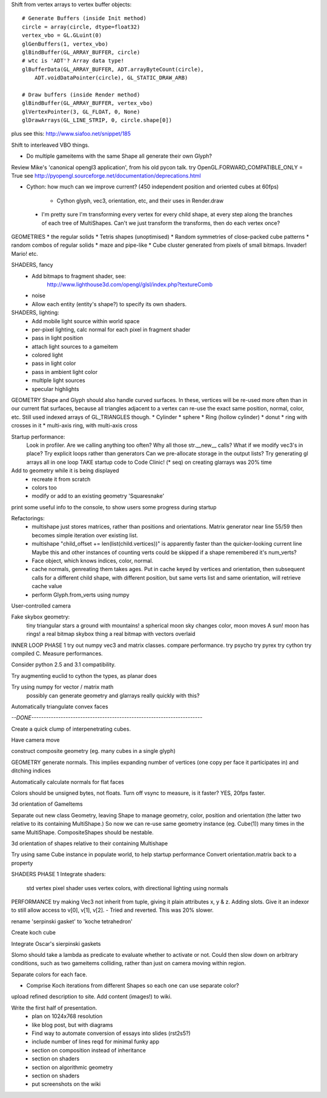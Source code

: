 
Shift from vertex arrays to vertex buffer objects::

    # Generate Buffers (inside Init method)
    circle = array(circle, dtype=float32)
    vertex_vbo = GL.GLuint(0)
    glGenBuffers(1, vertex_vbo)
    glBindBuffer(GL_ARRAY_BUFFER, circle)
    # wtc is 'ADT'? Array data type!
    glBufferData(GL_ARRAY_BUFFER, ADT.arrayByteCount(circle),
        ADT.voidDataPointer(circle), GL_STATIC_DRAW_ARB)

    # Draw buffers (inside Render method)
    glBindBuffer(GL_ARRAY_BUFFER, vertex_vbo)
    glVertexPointer(3, GL_FLOAT, 0, None)
    glDrawArrays(GL_LINE_STRIP, 0, circle.shape[0])

plus see this:
http://www.siafoo.net/snippet/185

Shift to interleaved VBO things.

* Do multiple gameitems with the same Shape all generate their own Glyph?

Review Mike's 'canonical opengl3 application', from his old pycon talk.
try OpenGL.FORWARD_COMPATIBLE_ONLY = True
see http://pyopengl.sourceforge.net/documentation/deprecations.html

* Cython: how much can we improve current?
  (450 independent position and oriented cubes at 60fps)
    - Cython glyph, vec3, orientation, etc, and their uses in Render.draw

 * I'm pretty sure I'm transforming every vertex for every child shape, at
   every step along the branches of each tree of MultiShapes. Can't we just
   transform the transforms, then do each vertex once?

GEOMETRIES
* the regular solids
* Tetris shapes (unoptimised)
* Random symmetries of close-packed cube patterns
* random combos of regular solids
* maze and pipe-like
* Cube cluster generated from pixels of small bitmaps. Invader! Mario! etc.

SHADERS, fancy
    * Add bitmaps to fragment shader, see:
        http://www.lighthouse3d.com/opengl/glsl/index.php?textureComb
    * noise
    * Allow each entity (entity's shape?) to specify its own shaders.

SHADERS, lighting:
    * Add mobile light source within world space
    * per-pixel lighting, calc normal for each pixel in fragment shader
    * pass in light position
    * attach light sources to a gameitem
    * colored light
    * pass in light color
    * pass in ambient light color
    * multiple light sources
    * specular highlights

GEOMETRY
Shape and Glyph should also handle curved surfaces. In these, vertices
will be re-used more often than in our current flat surfaces, because
all triangles adjacent to a vertex can re-use the exact same position,
normal, color, etc. Still used indexed arrays of GL_TRIANGLES though.
* Cylinder
* sphere
* Ring (hollow cylinder)
* donut
* ring with crosses in it
* multi-axis ring, with multi-axis cross

Startup performance:
    Look in profiler.
    Are we calling anything too often?
    Why all those str.__new__ calls?
    What if we modify vec3's in place?
    Try explicit loops rather than generators
    Can we pre-allocate storage in the output lists?
    Try generating gl arrays all in one loop
    TAKE startup code to Code Clinic! (* seq) on creating glarrays was 20% time

Add to geometry while it is being displayed
    * recreate it from scratch
    * colors too
    * modify or add to an existing geometry 'Squaresnake'

print some useful info to the console, to show users some progress during
startup

Refactorings:
 * multishape just stores matrices, rather than positions and orientations.
   Matrix generator near line 55/59 then becomes simple iteration over
   existing list.
 * multishape "child_offset += len(list(child.vertices))"
   is apparently faster than the quicker-looking current line
   Maybe this and other instances of counting verts could be skipped if a
   shape remembered it's num_verts?
 * Face object, which knows indices, color, normal.
 * cache normals, genreating them takes ages. Put in cache keyed by vertices
   and orientation, then subsequent calls for a different child shape, with
   different position, but same verts list and same orientation, will retrieve
   cache value
 * perform Glyph.from_verts using numpy

User-controlled camera

Fake skybox geometry:
    tiny triangular stars
    a ground
    with mountains!
    a spherical moon
    sky changes color, moon moves
    A sun!
    moon has rings!
    a real bitmap skybox thing
    a real bitmap with vectors overlaid

INNER LOOP PHASE 1
try out numpy vec3 and matrix classes. compare performance.
try psycho
try pyrex
try cython
try compiled C.
Measure performances.

Consider python 2.5 and 3.1 compatibility.

Try augmenting euclid to cython the types, as planar does

Try using numpy for vector / matrix math
    possibly can generate geometry and glarrays really quickly with this?

Automatically triangulate convex faces

`--DONE----------------------------------------------------------------------`

Create a quick clump of interpenetrating cubes.

Have camera move

construct composite geometry (eg. many cubes in a single glyph)

GEOMETRY
generate normals. This implies expanding number of vertices (one copy per
face it participates in) and ditching indices

Automatically calculate normals for flat faces

Colors should be unsigned bytes, not floats.
Turn off vsync to measure, is it faster?
YES, 20fps faster.

3d orientation of GameItems

Separate out new class Geometry, leaving Shape to manage geometry, color,
position and orientation (the latter two relative to its containing
MultiShape.) So now we can re-use same geometry instance (eg. Cube(1)) many
times in the same MultiShape.
CompositeShapes should be nestable.

3d orientation of shapes relative to their containing Multishape

Try using same Cube instance in populate world, to help startup performance
Convert orientation.matrix back to a property

SHADERS PHASE 1
Integrate shaders:
    std vertex
    pixel shader uses vertex colors, with directional lighting using normals

PERFORMANCE
try making Vec3 not inherit from tuple, giving it plain attributes x, y & z.
Adding slots. Give it an indexor to still allow access to v[0], v[1], v[2].
- Tried and reverted. This was 20% slower.

rename 'serpinski gasket' to 'koche tetrahedron'

Create koch cube

Integrate Oscar's sierpinski gaskets

Slomo should take a lambda as predicate to evaluate whether to activate
or not. Could then slow down on arbitrary conditions, such as two gameitems
colliding, rather than just on camera moving within region.

Separate colors for each face.

* Comprise Koch iterations from different Shapes so each one can use separate
  color?

upload refined description to site. Add content (images!) to wiki.

Write the first half of presentation.
    - plan on 1024x768 resolution
    - like blog post, but with diagrams
    - Find way to automate conversion of essays into slides (rst2s5?)
    - include number of lines reqd for minimal funky app
    - section on composition instead of inheritance
    - section on shaders
    - section on algorithmic geometry
    - section on shaders
    - put screenshots on the wiki

